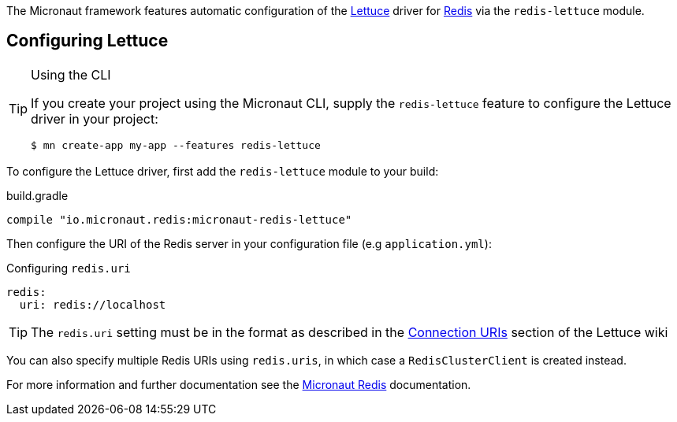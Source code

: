 The Micronaut framework features automatic configuration of the https://lettuce.io[Lettuce] driver for https://redis.io[Redis] via the `redis-lettuce` module.

== Configuring Lettuce
[TIP]
.Using the CLI
====
If you create your project using the Micronaut CLI, supply the `redis-lettuce` feature to configure the Lettuce driver in your project:
----
$ mn create-app my-app --features redis-lettuce
----
====

To configure the Lettuce driver, first add the `redis-lettuce` module to your build:

.build.gradle
[source,groovy]
----
compile "io.micronaut.redis:micronaut-redis-lettuce"
----

Then configure the URI of the Redis server in your configuration file (e.g `application.yml`):

.Configuring `redis.uri`
[configuration]
----
redis:
  uri: redis://localhost
----

TIP: The `redis.uri` setting must be in the format as described in the https://github.com/lettuce-io/lettuce-core/wiki/Redis-URI-and-connection-details[Connection URIs] section of the Lettuce wiki

You can also specify multiple Redis URIs using `redis.uris`, in which case a `RedisClusterClient` is created instead.

For more information and further documentation see the https://micronaut-projects.github.io/micronaut-redis/latest/guide[Micronaut Redis] documentation.
